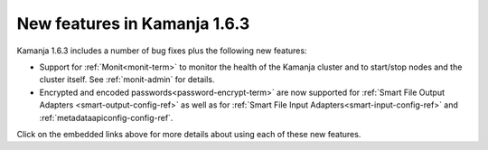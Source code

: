 
New features in Kamanja 1.6.3
=============================

Kamanja 1.6.3 includes a number of bug fixes
plus the following new features:

- Support for :ref:`Monit<monit-term>`
  to monitor the health of the Kamanja cluster
  and to start/stop nodes and the cluster itself.
  See :ref:`monit-admin` for details.
- Encrypted and encoded passwords<password-encrypt-term>` are now supported
  for :ref:`Smart File Output Adapters <smart-output-config-ref>`
  as well as for :ref:`Smart File Input Adapters<smart-input-config-ref>`
  and :ref:`metadataapiconfig-config-ref`.

Click on the embedded links above
for more details about using each of these new features.


